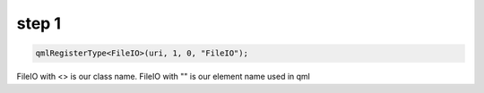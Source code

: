 step 1
-------
.. listing:: qmlplugin/cpp/fileio.h
   :start-after: //! [0]
   :end-before: //! [0]


.. code-block::

    qmlRegisterType<FileIO>(uri, 1, 0, "FileIO");

FileIO with <> is our class name. FileIO with "" is our element name used in qml 
